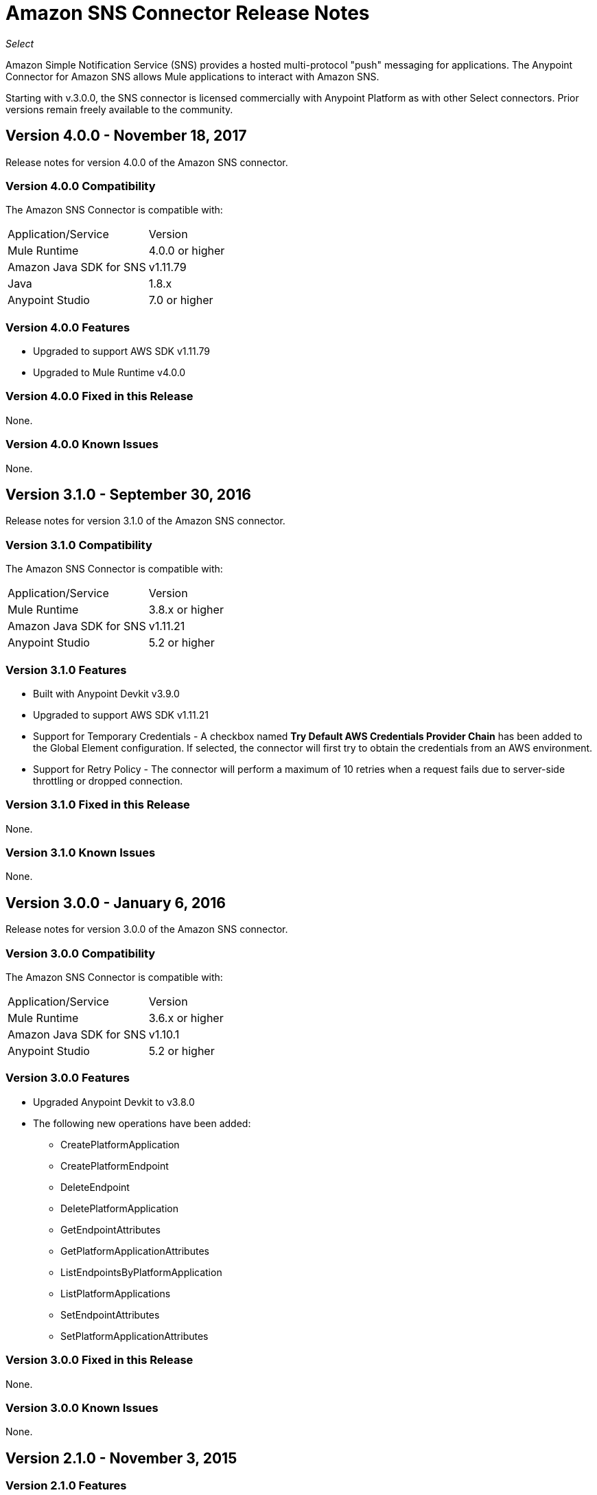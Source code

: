 = Amazon SNS Connector Release Notes
:keywords: release notes, amazon sns, sns, connector

_Select_

Amazon Simple Notification Service (SNS) provides a hosted multi-protocol "push" messaging for applications. The Anypoint Connector for Amazon SNS allows Mule applications to interact with Amazon SNS. 

Starting with v.3.0.0, the SNS connector is licensed commercially with Anypoint Platform as with other Select connectors.  Prior versions remain freely available to the community.

== Version 4.0.0 - November 18, 2017

Release notes for version 4.0.0 of the Amazon SNS connector.

=== Version 4.0.0 Compatibility

The Amazon SNS Connector is compatible with:

|===
|Application/Service|Version
|Mule Runtime|4.0.0 or higher
|Amazon Java SDK for SNS|v1.11.79
|Java|1.8.x
|Anypoint Studio|7.0 or higher
|===

=== Version 4.0.0 Features

* Upgraded to support AWS SDK v1.11.79
* Upgraded to Mule Runtime v4.0.0

=== Version 4.0.0 Fixed in this Release

None.

=== Version 4.0.0 Known Issues

None.

== Version 3.1.0 - September 30, 2016

Release notes for version 3.1.0 of the Amazon SNS connector.

=== Version 3.1.0 Compatibility

The Amazon SNS Connector is compatible with:

|===
|Application/Service|Version
|Mule Runtime|3.8.x or higher
|Amazon Java SDK for SNS|v1.11.21
|Anypoint Studio|5.2 or higher
|===

=== Version 3.1.0 Features

* Built with Anypoint Devkit v3.9.0
* Upgraded to support AWS SDK v1.11.21
* Support for Temporary Credentials - A checkbox named *Try Default AWS Credentials Provider Chain* has been added to the Global Element configuration. If selected, the connector will first try to obtain the credentials from an AWS environment.
* Support for Retry Policy - The connector will perform a maximum of 10 retries when a request fails due to server-side throttling or dropped connection.

=== Version 3.1.0 Fixed in this Release

None.

=== Version 3.1.0 Known Issues

None.

== Version 3.0.0 - January 6, 2016

Release notes for version 3.0.0 of the Amazon SNS connector.

=== Version 3.0.0 Compatibility

The Amazon SNS Connector is compatible with:

|===
|Application/Service|Version
|Mule Runtime|3.6.x or higher
|Amazon Java SDK for SNS|v1.10.1
|Anypoint Studio|5.2 or higher
|===

=== Version 3.0.0 Features

* Upgraded Anypoint Devkit to v3.8.0
* The following new operations have been added:
** CreatePlatformApplication
** CreatePlatformEndpoint
** DeleteEndpoint
** DeletePlatformApplication
** GetEndpointAttributes
** GetPlatformApplicationAttributes
** ListEndpointsByPlatformApplication
** ListPlatformApplications
** SetEndpointAttributes
** SetPlatformApplicationAttributes

=== Version 3.0.0 Fixed in this Release

None.

=== Version 3.0.0 Known Issues

None.

== Version 2.1.0 - November 3, 2015

=== Version 2.1.0 Features

* Upgraded AWS SDK for Java (SNS) to v1.10.1

=== Version 2.1.0 Fixed in this Release

* Issue with Region Endpoints URLs has been fixed.

=== Version 2.1.0 Known Issues

None.

== Version 2.0.0 - October 15, 2015

=== Version 2.0.0 Compatibility

Amazon SNS Connector 2.0.0 is compatible with:

|===
|Application/Service|Version
|Mule Runtime|3.6.x or higher
|Amazon Java SDK for SNS|v1.9.39
|Anypoint Studio|5.2 or higher
|===

=== Version 2.0.0 Features and Functionality

* Upgraded the AWS SDK for Java(SNS) to v1.9.39.
* Migrated to Devkit v3.7.1
* The message processors I/O parameters have been wrapped into corresponding objects.

=== Version 2.0.0 Fixed in this Release

None.

=== Version 2.0.0 Known Issues

None.

== Version 1.1.0 - July 19, 2013

=== Version 1.1.0 Compatibility

Amazon SNS Connector 1.1.0 is compatible with:

[%header,cols="2*"]
|===
|Application/Service|Version
|Mule Runtime|3.4.x or higher
|Amazon Java SDK|v1.3.13
|===

=== Version 1.1.0 Features and Functionality

* Added RegionEndpoint configuration.

=== Version 1.1.0 Fixed in this Release

None.

=== Version 1.1.0 Known Issues

None.

== Version 1.0  - February 17, 2013

=== Version 1.0 Public Beta Compatibility

Amazon SNS Connector 1.0 is compatible with:

[%header,cols="2*"]
|===
|Application/Service|Version
|Mule Runtime|3.4.x or higher
|Amazon Java SDK|v1.3.13
|===

=== Version 1.0 Features and Functionality

* Initial Version

=== Version 1.0 Fixed in this Release

None.

== See Also

* https://forums.mulesoft.com[MuleSoft Forum]
* https://support.mulesoft.com[Contact MuleSoft Support]